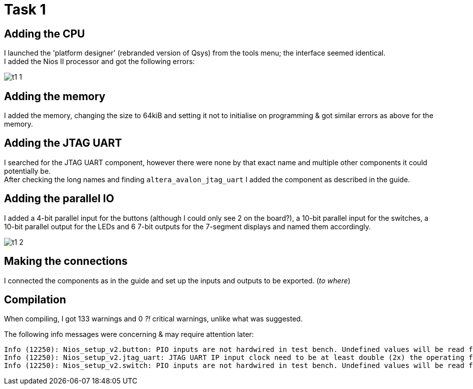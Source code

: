 = Task 1

== Adding the CPU
I launched the 'platform designer' (rebranded version of Qsys) from the tools menu; the interface seemed identical. +
I added the Nios II processor and got the following errors:

image::images/t1_1.png[]

== Adding the memory
I added the memory, changing the size to 64kiB and setting it not to initialise on programming & got similar errors as above for the memory.

== Adding the JTAG UART
I searched for the JTAG UART component, however there were none by that exact name and multiple other components it could potentially be. +
After checking the long names and finding `altera_avalon_jtag_uart` I added the component as described in the guide.

== Adding the parallel IO
I added a 4-bit parallel input for the buttons (although I could only see 2 on the board?), a 10-bit parallel input for the switches, a 10-bit parallel output for the LEDs and 6 7-bit outputs for the 7-segment displays and named them accordingly.

image::images/t1_2.png[]

== Making the connections
I connected the components as in the guide and set up the inputs and outputs to be exported. (_to where_)

== Compilation

When compiling, I got 133 warnings and 0 _?!_ critical warnings, unlike what was suggested.

The following info messages were concerning & may require attention later:

[source]
Info (12250): Nios_setup_v2.button: PIO inputs are not hardwired in test bench. Undefined values will be read from PIO inputs during simulation.
Info (12250): Nios_setup_v2.jtag_uart: JTAG UART IP input clock need to be at least double (2x) the operating frequency of JTAG TCK on board
Info (12250): Nios_setup_v2.switch: PIO inputs are not hardwired in test bench. Undefined values will be read from PIO inputs during simulation.
